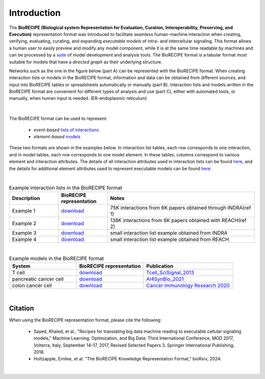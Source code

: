 ############
Introduction
############

The **BioRECIPE (Biological system Representation for Evaluation, Curation, Interoperability, Preserving, and Execution)** representation format was introduced to facilitate seamless human-machine interaction when creating, verifying, evaluating, curating, and expanding *executable models* of intra- and intercellular signaling. This format allows a human user to easily preview and modify any model component, while it is at the same time readable by machines and can be processed by a `suite <https://melody-biorecipe.readthedocs.io/en/latest/compatibility.html#compatibility-and-translators>`_ of model development and analysis tools. The BioRECIPE format is a tabular format most suitable for models that have a *directed graph* as their underlying structure.

Networks such as the one in the figure below (part A) can be represented with the BioRECIPE format. When creating interaction lists or models in the BioRECIPE format, information and data can be obtained from different sources, and input into BioRECIPE tables or spreadsheets automatically or manually (part B). Interaction lists and models written in the BioRECIPE format are convenient for different types of analysis and use (part C), either with automated tools, or manually, when human input is needed. (ER-endoplasmic reticulum)

.. figure:: figures/figure_biorecipe_example_flow.png
    :align: center
    :alt: internal figure


|

The BioRECIPE format can be used to represent: 

    - *event-based* `lists of interactions <https://melody-biorecipe.readthedocs.io/en/latest/bio_interactions.html#interaction-lists>`_ 
    - *element-based* `models <https://melody-biorecipe.readthedocs.io/en/latest/model_representation.html#executable-models>`_ 

These two formats are shown in the examples below. In interaction list tables, each row corresponds to one interaction, and in model tables, each row corresponds to one model element. In these tables, columns correspond to various element and interaction attributes. The details of all interaction attributes used in interaction lists can be found `here <https://melody-biorecipe.readthedocs.io/en/latest/bio_interactions.html#interaction-lists>`_, and the details for additional element attributes used to represent executable models can be found `here <https://melody-biorecipe.readthedocs.io/en/latest/model_representation.html#executable-models>`_. 

|

.. csv-table:: Example interaction lists in the BioRECIPE format
    :header: Description, BioRECIPE representation, Notes 
    :widths: 20, 20, 60

    Example 1, `download <https://github.com/pitt-miskov-zivanov-lab/BioRECIPE/blob/main/examples/interaction_lists/RA_INDRA_st_biorecipe.xlsx>`_, 75K interactions from 6K papers obtained through INDRA(ref 1)
    Example 2, `download <https://github.com/pitt-miskov-zivanov-lab/BioRECIPE/blob/main/examples/interaction_lists/RA_all_reading_biorecipe.xlsx>`_, 138K interactions from 6K papers obtained with REACH(ref 2)
    Example 3, `download <https://github.com/pitt-miskov-zivanov-lab/BioRECIPE/blob/main/examples/interaction_lists/Reading_biorecipe.xlsx>`_, small interaction list example obtained from INDRA
    Example 4, `download <https://github.com/pitt-miskov-zivanov-lab/BioRECIPE/blob/main/examples/interaction_lists/interaction_biorecipe.xlsx>`_, small interaction list example obtained from REACH

|

.. csv-table:: Example models in the BioRECIPE format
    :header: System, BioRECIPE representation, Publication 
    :widths: 30, 30, 40
    
    T cell, `download <https://github.com/pitt-miskov-zivanov-lab/BioRECIPE/blob/main/examples/models/BooleanTcell_biorecipe.xlsx>`_, `Tcell_SciSignal_2013 <https://scholar.google.com/citations?view_op=view_citation&hl=en&user=tUrAYVsAAAAJ&citation_for_view=tUrAYVsAAAAJ:3fE2CSJIrl8C>`_ 
    pancreatic cancer cell, `download <https://github.com/pitt-miskov-zivanov-lab/BioRECIPE/blob/main/examples/models/PCC_biorecipe.xlsx>`_, `AI4SynBio_2021 <https://www.biorxiv.org/content/10.1101/2021.06.08.447557v1.abstract>`_ 
    colon cancer cell, `download <https://github.com/pitt-miskov-zivanov-lab/BioRECIPE/blob/main/examples/models/CACC_biorecipe.xlsx>`_, `Cancer Immunology Research 2020 <https://aacrjournals.org/cancerimmunolres/article/8/2/167/469841/Cross-talk-between-Colon-Cells-and-Macrophages>`_ 
   

|


Citation
---------

When using the BioRECIPE representation format, please cite the following:

  - Sayed, Khaled, et al., "Recipes for translating big data machine reading to executable cellular signaling models," Machine Learning, Optimization, and Big Data: Third International Conference, MOD 2017, Volterra, Italy, September 14–17, 2017, Revised Selected Papers 3. Springer International Publishing, 2018.
  - Holtzapple, Emilee, et al. "The BioRECIPE Knowledge Representation Format," bioRxiv, 2024.

|
